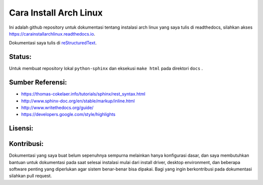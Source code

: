 Cara Install Arch Linux
=============================

Ini adalah github repository untuk dokumentasi tentang instalasi arch linux yang saya tulis di readthedocs, silahkan akses https://carainstallarchlinux.readthedocs.io.

Dokumentasi saya tulis di `reStructuredText <http://www.sphinx-doc.org/rest.html>`_.

Status:
------

.. image:: https://readthedocs.org/projects/carainstallarchlinux/badge/?version=latest
    :target: https://carainstallarchlinux.readthedocs.io/en/latest/?badge=latest
    :alt: Documentation Status


Untuk membuat repository lokal ``python-sphinx`` dan eksekusi ``make html`` pada direktori ``docs`` .

Sumber Referensi:
----------

* https://thomas-cokelaer.info/tutorials/sphinx/rest_syntax.html
* http://www.sphinx-doc.org/en/stable/markup/inline.html
* http://www.writethedocs.org/guide/
* https://developers.google.com/style/highlights

Lisensi:
--------

.. image:: https://img.shields.io/badge/code-GPLv3-blue.svg
    :target: https://www.gnu.org/licenses/gpl-3.0.en.html
    :alt: Code GPLv3

.. image:: https://img.shields.io/badge/documentation-CC%20BY--ND-lightgrey.svg
    :target: https://creativecommons.org/licenses/by-nd/4.0/
    :alt: Documentation CC BY-ND

.. image:: https://img.shields.io/badge/screenshots-CC0-ff69b4.svg
    :target: https://creativecommons.org/publicdomain/zero/1.0/
    :alt: Screenshots CC0
   
Kontribusi:
--------

Dokumentasi yang saya buat belum sepenuhnya sempurna melainkan hanya konfigurasi dasar, dan saya membutuhkan bantuan untuk dokumentasi pada saat selesai instalasi mulai dari install driver, desktop environment, dan beberapa software penting  yang diperlukan agar sistem benar-benar bisa dipakai. Bagi yang ingin berkontribusi pada dokumentasi silahkan pull request.
